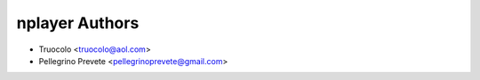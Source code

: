 ===============
nplayer Authors
===============

* Truocolo <truocolo@aol.com>
* Pellegrino Prevete <pellegrinoprevete@gmail.com>

